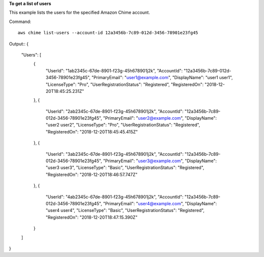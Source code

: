 ﻿**To get a list of users**

This example lists the users for the specified Amazon Chime account.

Command::

  aws chime list-users --account-id 12a3456b-7c89-012d-3456-78901e23fg45

Output::
{
    "Users": [
        {
            "UserId": "1ab2345c-67de-8901-f23g-45h678901j2k",
            "AccountId": "12a3456b-7c89-012d-3456-78901e23fg45",
            "PrimaryEmail": "user1@example.com",
            "DisplayName": "user1 user1",
            "LicenseType": "Pro",
            "UserRegistrationStatus": "Registered",
            "RegisteredOn": "2018-12-20T18:45:25.231Z"
        },
        {
            "UserId": "2ab2345c-67de-8901-f23g-45h678901j2k",
            "AccountId": "12a3456b-7c89-012d-3456-78901e23fg45",
            "PrimaryEmail": "user2@example.com",
            "DisplayName": "user2 user2",
            "LicenseType": "Pro",
            "UserRegistrationStatus": "Registered",
            "RegisteredOn": "2018-12-20T18:45:45.415Z"
        },
        {
            "UserId": "3ab2345c-67de-8901-f23g-45h678901j2k",
            "AccountId": "12a3456b-7c89-012d-3456-78901e23fg45",
            "PrimaryEmail": "user3@example.com",
            "DisplayName": "user3 user3",
            "LicenseType": "Basic",
            "UserRegistrationStatus": "Registered",
            "RegisteredOn": "2018-12-20T18:46:57.747Z"
        },
        {
            "UserId": "4ab2345c-67de-8901-f23g-45h678901j2k",
            "AccountId": "12a3456b-7c89-012d-3456-78901e23fg45",
            "PrimaryEmail": "user4@example.com",
            "DisplayName": "user4 user4",
            "LicenseType": "Basic",
            "UserRegistrationStatus": "Registered",
            "RegisteredOn": "2018-12-20T18:47:15.390Z"
        }
    ]
}